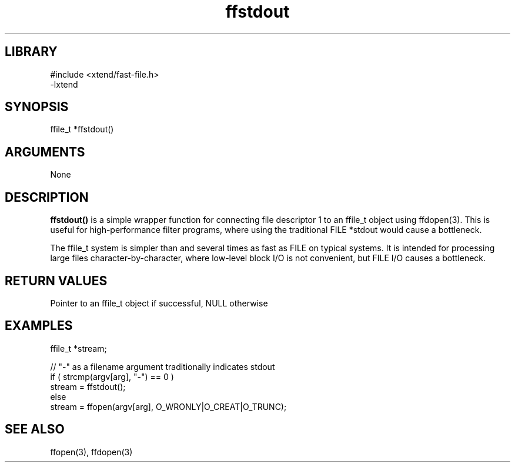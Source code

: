 \" Generated by c2man from ffstdout.c
.TH ffstdout 3

.SH LIBRARY
\" Indicate #includes, library name, -L and -l flags
.nf
.na
#include <xtend/fast-file.h>
-lxtend
.ad
.fi

\" Convention:
\" Underline anything that is typed verbatim - commands, etc.
.SH SYNOPSIS
.PP
.nf
.na
ffile_t *ffstdout()
.ad
.fi

.SH ARGUMENTS
.nf
.na
None
.ad
.fi

.SH DESCRIPTION

.B ffstdout()
is a simple wrapper function for connecting file descriptor 1
to an ffile_t object using ffdopen(3).  This is useful for
high-performance filter programs, where using the traditional
FILE *stdout would cause a bottleneck.

The ffile_t system is simpler than and several times as
fast as FILE on typical systems.  It is intended for processing
large files character-by-character, where low-level block I/O
is not convenient, but FILE I/O causes a bottleneck.

.SH RETURN VALUES

Pointer to an ffile_t object if successful, NULL otherwise

.SH EXAMPLES
.nf
.na

ffile_t *stream;

// "-" as a filename argument traditionally indicates stdout
if ( strcmp(argv[arg], "-") == 0 )
    stream = ffstdout();
else
    stream = ffopen(argv[arg], O_WRONLY|O_CREAT|O_TRUNC);
.ad
.fi

.SH SEE ALSO

ffopen(3), ffdopen(3)

